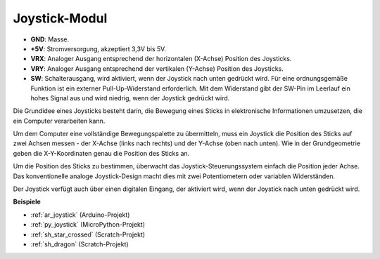 .. _cpn_joystick:

Joystick-Modul
=======================

.. image:: img/joystick_pic.png
    :align: center
    :width: 600

* **GND**: Masse.
* **+5V**: Stromversorgung, akzeptiert 3,3V bis 5V.
* **VRX**: Analoger Ausgang entsprechend der horizontalen (X-Achse) Position des Joysticks.
* **VRY**: Analoger Ausgang entsprechend der vertikalen (Y-Achse) Position des Joysticks.
* **SW**: Schalterausgang, wird aktiviert, wenn der Joystick nach unten gedrückt wird. Für eine ordnungsgemäße Funktion ist ein externer Pull-Up-Widerstand erforderlich. Mit dem Widerstand gibt der SW-Pin im Leerlauf ein hohes Signal aus und wird niedrig, wenn der Joystick gedrückt wird.

Die Grundidee eines Joysticks besteht darin, die Bewegung eines Sticks in elektronische Informationen umzusetzen, die ein Computer verarbeiten kann.

Um dem Computer eine vollständige Bewegungspalette zu übermitteln, muss ein Joystick die Position des Sticks auf zwei Achsen messen - der X-Achse (links nach rechts) und der Y-Achse (oben nach unten). Wie in der Grundgeometrie geben die X-Y-Koordinaten genau die Position des Sticks an.

Um die Position des Sticks zu bestimmen, überwacht das Joystick-Steuerungssystem einfach die Position jeder Achse. Das konventionelle analoge Joystick-Design macht dies mit zwei Potentiometern oder variablen Widerständen.

Der Joystick verfügt auch über einen digitalen Eingang, der aktiviert wird, wenn der Joystick nach unten gedrückt wird.

.. image:: img/joystick318.png
    :align: center
    :width: 600
	
**Beispiele**

* :ref:`ar_joystick` (Arduino-Projekt)
* :ref:`py_joystick` (MicroPython-Projekt)
* :ref:`sh_star_crossed` (Scratch-Projekt)
* :ref:`sh_dragon` (Scratch-Projekt)
